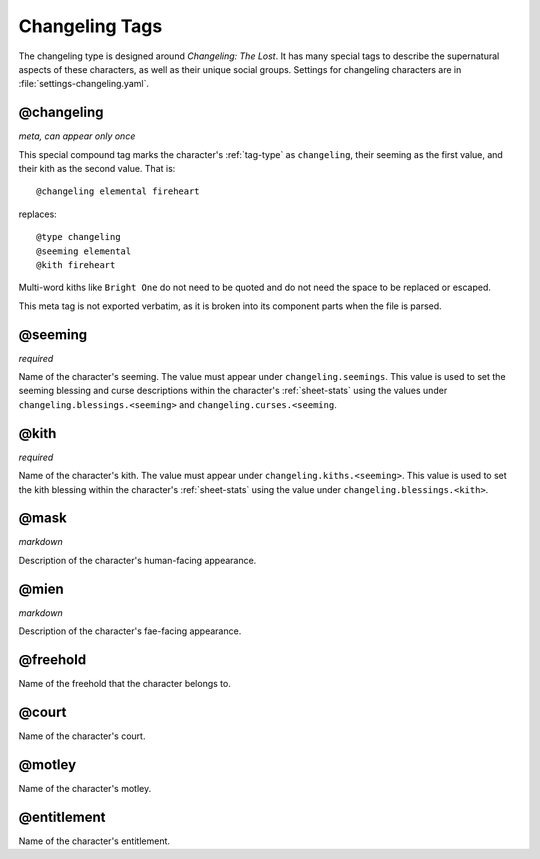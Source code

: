 .. Changeling tags documentation

Changeling Tags
===============

The changeling type is designed around :t:`Changeling: The Lost`. It has many special tags to describe the supernatural aspects of these characters, as well as their unique social groups. Settings for changeling characters are in :file:`settings-changeling.yaml`.

@changeling
-------------------------------

*meta, can appear only once*

This special compound tag marks the character's :ref:`tag-type` as ``changeling``, their seeming as the first value, and their kith as the second value. That is::

	@changeling elemental fireheart

replaces::

	@type changeling
	@seeming elemental
	@kith fireheart

Multi-word kiths like ``Bright One`` do not need to be quoted and do not need the space to be replaced or escaped.

This meta tag is not exported verbatim, as it is broken into its component parts when the file is parsed.

@seeming
-------------------------------

*required*

Name of the character's seeming. The value must appear under ``changeling.seemings``. This value is used to set the seeming blessing and curse descriptions within the character's :ref:`sheet-stats` using the values under ``changeling.blessings.<seeming>`` and ``changeling.curses.<seeming``.

@kith
-------------------------------

*required*

Name of the character's kith. The value must appear under ``changeling.kiths.<seeming>``. This value is used to set the kith blessing within the character's :ref:`sheet-stats` using the value under ``changeling.blessings.<kith>``.

@mask
-------------------------------

*markdown*

Description of the character's human-facing appearance.

@mien
-------------------------------

*markdown*

Description of the character's fae-facing appearance.

.. _tag-freehold:

@freehold
-------------------------------

Name of the freehold that the character belongs to.

.. _tag-court:

@court
-------------------------------

Name of the character's court.

.. _tag-motley:

@motley
-------------------------------

Name of the character's motley.

.. _tag-entitlement:

@entitlement
-------------------------------

Name of the character's entitlement.
